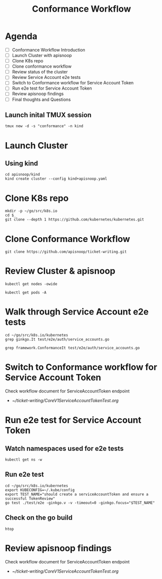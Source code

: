#+title: Conformance Workflow
#+startup: overview

* Agenda

- [ ] Conformance Workflow Introduction
- [ ] Launch Cluster with apisnoop
- [ ] Clone K8s repo
- [ ] Clone conformance workflow
- [ ] Review status of the cluster
- [ ] Review Service Account e2e tests
- [ ] Switch to Conformance workflow for Service Account Token
- [ ] Run e2e test for Service Account Token
- [ ] Review apisnoop findings
- [ ] Final thoughts and Questions

** Launch inital TMUX session

#+begin_example
tmux new -d -s "conformance" -n kind
#+end_example

* Launch Cluster
** Using kind

#+begin_src tmux :session "conformance:kind" :results silent
cd apisnoop/kind
kind create cluster --config kind+apisnoop.yaml
#+end_src

* Clone K8s repo

#+begin_src tmux :session "conformance:k8s" :results silent
mkdir -p ~/go/src/k8s.io
cd $_
git clone --depth 1 https://github.com/kubernetes/kubernetes.git
#+end_src

* Clone Conformance Workflow

#+begin_src tmux :session "conformance:workflow" :results silent
git clone https://github.com/apisnoop/ticket-writing.git
#+end_src

* Review Cluster & apisnoop

#+begin_src tmux :session "conformance:cluster" :results silent
kubectl get nodes -owide
#+end_src

#+begin_src tmux :session "conformance:cluster" :results silent
kubectl get pods -A
#+end_src

* Walk through Service Account e2e tests

#+begin_src tmux :session "conformance:e2e-test" :results silent
cd ~/go/src/k8s.io/kubernetes
grep ginkgo.It test/e2e/auth/service_accounts.go
#+end_src

#+begin_src tmux :session "conformance:e2e-test" :results silent
grep framework.ConformanceIt test/e2e/auth/service_accounts.go
#+end_src

* Switch to Conformance workflow for Service Account Token

Check workflow document for ServiceAccountToken endpoint
  - [[~/ticket-writing/CoreV1ServiceAccountTokenTest.org]]

* Run e2e test for Service Account Token
** Watch namespaces used for e2e tests

#+begin_src tmux :session "conformance:cluster" :results silent
kubectl get ns -w
#+end_src

** Run e2e test

#+begin_src tmux :session "conformance:e2e-test" :results silent
cd ~/go/src/k8s.io/kubernetes
export KUBECONFIG=~/.kube/config
export TEST_NAME="should create a serviceAccountToken and ensure a successful TokenReview"
go test ./test/e2e -ginkgo.v -v -timeout=0 -ginkgo.focus="$TEST_NAME"
#+end_src

** Check on the go build

#+begin_src tmux :session "conformance:status" :results silent
htop
#+end_src

* Review apisnoop findings

Check workflow document for ServiceAccountToken endpoint
  - [[~/ticket-writing/CoreV1ServiceAccountTokenTest.org]]
